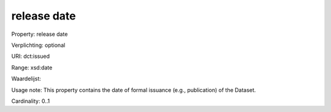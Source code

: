 release date
============

Property: release date

Verplichting: optional

URI: dct:issued

Range: xsd:date

Waardelijst: 

Usage note: This property contains the date of formal issuance (e.g., publication) of the Dataset.

Cardinality: 0..1
